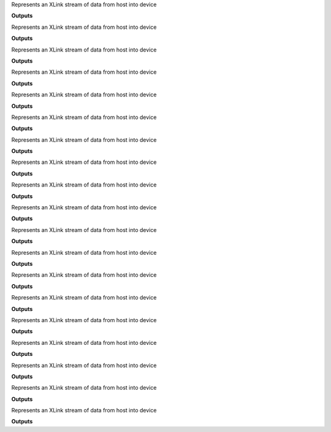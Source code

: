 .. class:: XLinkIn
  :canonical: depthai.XLinkIn

  Represents an XLink stream of data from host into device

  **Outputs**

  .. attribute:: out

    Output where the data received from the host is being sent

  .. function:: setStreamName()

    Sets the stream name, needed for :func:`getInputQueue` to transfer data to it.

  .. function:: setMaxDataSize()

  .. function:: setNumFrames()


.. class:: XLinkOut
  :canonical: depthai.XLinkOut

  Represents an XLink stream of data from host into device

  **Outputs**

  .. attribute:: input

    Output where the data received from the host is being sent

  .. function:: setStreamName()

    Sets the stream name, needed for :func:`getInputQueue` to transfer data to it.

  .. function:: setFpsLimit()


.. class:: ColorCamera
  :canonical: depthai.ColorCamera

  Represents an XLink stream of data from host into device

  **Outputs**

  .. attribute:: video

    Output where the data received from the host is being sent

  .. attribute:: preview

    Output where the data received from the host is being sent

  .. attribute:: still

    Output where the data received from the host is being sent

  .. function:: setCamId()

    Sets the stream name, needed for :func:`getInputQueue` to transfer data to it.

  .. function:: getCamId()

  .. function:: setColorOrder()

  .. function:: setInterleaved()

  .. function:: setFp16()

  .. function:: setPreviewSize()

  .. function:: setResolution()

  .. function:: setFps()


.. class:: MonoCamera
  :canonical: depthai.MonoCamera

  Represents an XLink stream of data from host into device

  **Outputs**

  .. attribute:: out

    Output where the data received from the host is being sent

  .. function:: setCamId()

    Sets the stream name, needed for :func:`getInputQueue` to transfer data to it.

  .. function:: getCamId()

  .. function:: setResolution()

  .. function:: setFps()


.. class:: NeuralNetwork
  :canonical: depthai.NeuralNetwork

  Represents an XLink stream of data from host into device

  **Outputs**

  .. attribute:: input

    Output where the data received from the host is being sent

  .. attribute:: out

    Output where the data received from the host is being sent

  .. function:: setBlobPath()

    Sets the stream name, needed for :func:`getInputQueue` to transfer data to it.

  .. function:: setNumPoolFrames()


.. class:: ImageManip
  :canonical: depthai.ImageManip

  Represents an XLink stream of data from host into device

  **Outputs**

  .. attribute:: inputConfig

    Output where the data received from the host is being sent

  .. attribute:: inputImage

    Output where the data received from the host is being sent

  .. attribute:: out

    Output where the data received from the host is being sent

  .. function:: setCropRect()

    Sets the stream name, needed for :func:`getInputQueue` to transfer data to it.

  .. function:: setCenterCrop()

  .. function:: setResize()

  .. function:: setResizeThumbnail()

  .. function:: setFrameType()

  .. function:: setHorizontalFlip()

  .. function:: setWaitForConfigInput()

  .. function:: setNumFramesPool()

  .. function:: setMaxOutputFrameSize()


.. class:: StereoDepth
  :canonical: depthai.StereoDepth

  Represents an XLink stream of data from host into device

  **Outputs**

  .. attribute:: left

    Output where the data received from the host is being sent

  .. attribute:: right

    Output where the data received from the host is being sent

  .. attribute:: depth

  .. attribute:: disparity

  .. attribute:: syncedLeft

  .. attribute:: syncedRight

  .. attribute:: rectifiedLeft

  .. attribute:: rectifiedRight

  .. function:: loadCalibrationFile()

    Sets the stream name, needed for :func:`getInputQueue` to transfer data to it.

  .. function:: loadCalibrationData()

  .. function:: setEmptyCalibration()

  .. function:: setInputResolution()

  .. function:: setMedianFilter()

  .. function:: setConfidenceThreshold()

  .. function:: setLeftRightCheck()

  .. function:: setSubpixel()

  .. function:: setExtendedDisparity()

  .. function:: setRectifyEdgeFillColor()

  .. function:: setRectifyMirrorFrame()

  .. function:: setOutputRectified()

  .. function:: setOutputDepth()


.. class:: VideoEncoder
  :canonical: depthai.VideoEncoder

  Represents an XLink stream of data from host into device

  **Outputs**

  .. attribute:: input

    Output where the data received from the host is being sent

  .. attribute:: bitstream

    Output where the data received from the host is being sent

  .. function:: setDefaultProfilePreset()

    Sets the stream name, needed for :func:`getInputQueue` to transfer data to it.

  .. function:: setNumFramesPool()

  .. function:: getNumFramesPool()

  .. function:: setRateControlMode()

  .. function:: getRateControlMode()

  .. function:: setProfile()

  .. function:: getProfile()

  .. function:: setBitrate()

  .. function:: getBitrate()

  .. function:: setKeyframeFrequency()

  .. function:: getKeyframeFrequency()

  .. function:: setNumBFrames()

  .. function:: getNumBFrames()

  .. function:: setQuality()

  .. function:: getQuality()

  .. function:: setWidth()

  .. function:: getWidth()

  .. function:: setHeight()

  .. function:: getHeight()

  .. function:: setFrameRate()

  .. function:: getFrameRate()


.. class:: ColorCameraProperties
  :canonical: depthai.ColorCameraProperties

  Represents an XLink stream of data from host into device

  **Outputs**

  .. attribute:: camId

    Output where the data received from the host is being sent

  .. attribute:: colorOrder

    Output where the data received from the host is being sent

  .. attribute:: interleaved

    Output where the data received from the host is being sent

  .. attribute:: previewHeight

    Output where the data received from the host is being sent

  .. attribute:: previewWidth

    Output where the data received from the host is being sent

  .. attribute:: resolution

    Output where the data received from the host is being sent

  .. attribute:: fps

    Output where the data received from the host is being sent


.. class:: ColorCameraProperties.SensorResolution
  :canonical: depthai.ColorCameraProperties.SensorResolution

  Represents an XLink stream of data from host into device

  **Outputs**

  .. attribute:: THE_1080_P

    Output where the data received from the host is being sent

  .. attribute:: THE_4_K

    Output where the data received from the host is being sent

  .. attribute:: THE_12_MP

    Output where the data received from the host is being sent


.. class:: ColorCameraProperties.ColorOrder
  :canonical: depthai.ColorCameraProperties.ColorOrder

  Represents an XLink stream of data from host into device

  **Outputs**

  .. attribute:: BGR

    Output where the data received from the host is being sent

  .. attribute:: RGB

    Output where the data received from the host is being sent


.. class:: MonoCameraProperties
  :canonical: depthai.MonoCameraProperties

  Represents an XLink stream of data from host into device

  **Outputs**

  .. attribute:: camId

    Output where the data received from the host is being sent

  .. attribute:: resolution

    Output where the data received from the host is being sent

  .. attribute:: fps

    Output where the data received from the host is being sent


.. class:: MonoCameraProperties.SensorResolution
  :canonical: depthai.MonoCameraProperties.SensorResolution

  Represents an XLink stream of data from host into device

  **Outputs**

  .. attribute:: THE_720_P

    Output where the data received from the host is being sent

  .. attribute:: THE_800_P

    Output where the data received from the host is being sent

  .. attribute:: THE_400_P

    Output where the data received from the host is being sent


.. class:: StereoDepthProperties
  :canonical: depthai.StereoDepthProperties

  Represents an XLink stream of data from host into device

  **Outputs**

  .. attribute:: calibration

    Output where the data received from the host is being sent

  .. attribute:: median

    Output where the data received from the host is being sent

  .. attribute:: confidenceThreshold

    Output where the data received from the host is being sent

  .. attribute:: enableLeftRightCheck

  .. attribute:: enableSubpixel

  .. attribute:: enableExtendedDisparity

  .. attribute:: rectifyMirrorFrame

  .. attribute:: rectifyEdgeFillColor

  .. attribute:: enableOutputRectified

  .. attribute:: enableOutputDepth

  .. attribute:: width

  .. attribute:: height


.. class:: StereoDepthProperties.MedianFilter
  :canonical: depthai.StereoDepthProperties.MedianFilter

  Represents an XLink stream of data from host into device

  **Outputs**

  .. attribute:: MEDIAN_OFF

    Output where the data received from the host is being sent

  .. attribute:: KERNEL_3x3

    Output where the data received from the host is being sent

  .. attribute:: KERNEL_5x5

    Output where the data received from the host is being sent

  .. attribute:: KERNEL_7x7


.. class:: VideoEncoderProperties
  :canonical: depthai.VideoEncoderProperties

  Represents an XLink stream of data from host into device

  **Outputs**

  .. attribute:: bitrate

    Output where the data received from the host is being sent

  .. attribute:: keyframeFrequency

    Output where the data received from the host is being sent

  .. attribute:: maxBitrate

    Output where the data received from the host is being sent

  .. attribute:: numBFrames

  .. attribute:: numFramesPool

  .. attribute:: profile

  .. attribute:: quality

  .. attribute:: rateCtrlMode

  .. attribute:: width

  .. attribute:: height


.. class:: VideoEncoderProperties.Profile
  :canonical: depthai.VideoEncoderProperties.Profile

  Represents an XLink stream of data from host into device

  **Outputs**

  .. attribute:: H264_BASELINE

    Output where the data received from the host is being sent

  .. attribute:: H264_HIGH

    Output where the data received from the host is being sent

  .. attribute:: H264_MAIN

    Output where the data received from the host is being sent

  .. attribute:: H265_MAIN

  .. attribute:: MJPEG


.. class:: VideoEncoderProperties.RateControlMode
  :canonical: depthai.VideoEncoderProperties.RateControlMode

  Represents an XLink stream of data from host into device

  **Outputs**

  .. attribute:: CBR

    Output where the data received from the host is being sent

  .. attribute:: VBR


.. class:: SPIOut
  :canonical: depthai.SPIOut

  Represents an XLink stream of data from host into device

  **Outputs**

  .. attribute:: input

  .. function:: setStreamName()

    Sets the stream name, needed for :func:`getInputQueue` to transfer data to it.

  .. function:: setBusId()

    Sets the stream name, needed for :func:`getInputQueue` to transfer data to it.



